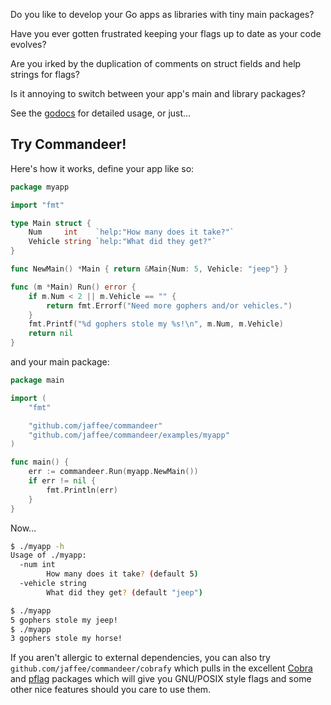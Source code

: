 Do you like to develop your Go apps as libraries with tiny main packages?

Have you ever gotten frustrated keeping your flags up to date as your code evolves?

Are you irked by the duplication of comments on struct fields and help strings for flags?

Is it annoying to switch between your app's main and library packages?

See the [[https://godoc.org/github.com/jaffee/commandeer][godocs]] for detailed usage, or just...

** Try Commandeer!
Here's how it works, define your app like so:
#+BEGIN_SRC go
package myapp

import "fmt"

type Main struct {
	Num     int    `help:"How many does it take?"`
	Vehicle string `help:"What did they get?"`
}

func NewMain() *Main { return &Main{Num: 5, Vehicle: "jeep"} }

func (m *Main) Run() error {
	if m.Num < 2 || m.Vehicle == "" {
		return fmt.Errorf("Need more gophers and/or vehicles.")
	}
	fmt.Printf("%d gophers stole my %s!\n", m.Num, m.Vehicle)
	return nil
}
#+END_SRC

and your main package:
#+BEGIN_SRC go
package main

import (
	"fmt"

	"github.com/jaffee/commandeer"
	"github.com/jaffee/commandeer/examples/myapp"
)

func main() {
	err := commandeer.Run(myapp.NewMain())
	if err != nil {
		fmt.Println(err)
	}
}
#+END_SRC

Now...
#+BEGIN_SRC bash
$ ./myapp -h
Usage of ./myapp:
  -num int
    	How many does it take? (default 5)
  -vehicle string
    	What did they get? (default "jeep")

$ ./myapp
5 gophers stole my jeep!
$ ./myapp
3 gophers stole my horse!
#+END_SRC

If you aren't allergic to external dependencies, you can also try
=github.com/jaffee/commandeer/cobrafy= which pulls in the excellent [[https://github.com/spf13/cobra][Cobra]] and
[[https://github.com/spf13/pflag][pflag]] packages which will give you GNU/POSIX style flags and some other nice
features should you care to use them.
